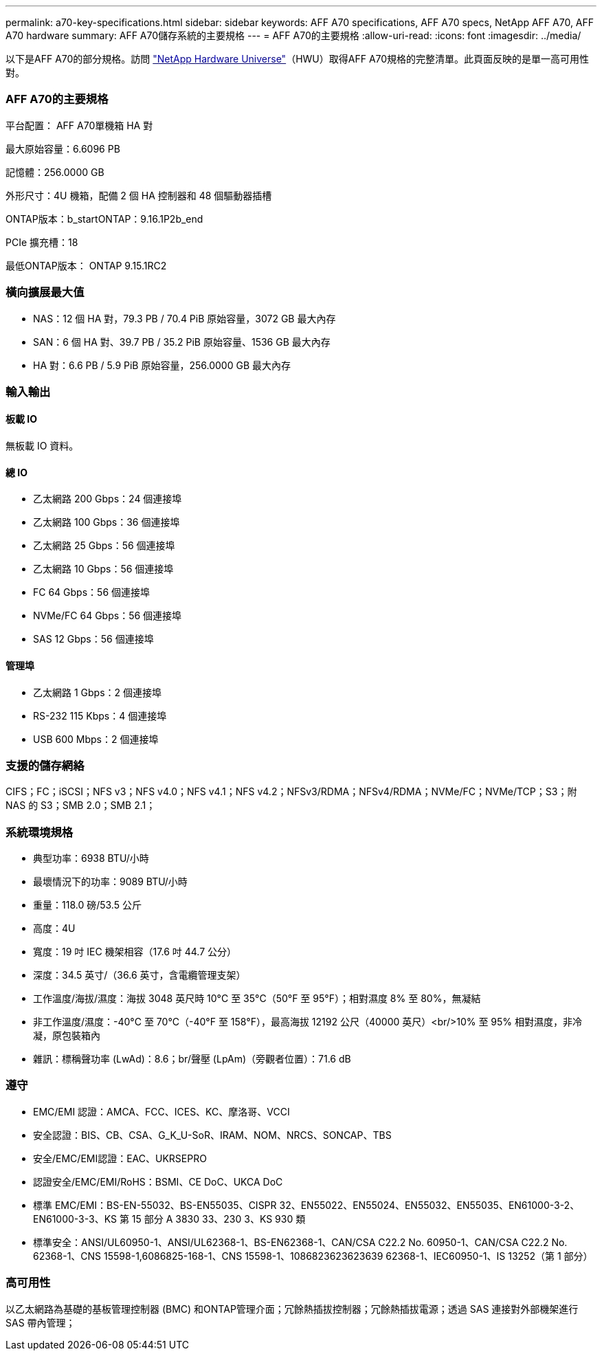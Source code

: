 ---
permalink: a70-key-specifications.html 
sidebar: sidebar 
keywords: AFF A70 specifications, AFF A70 specs, NetApp AFF A70, AFF A70 hardware 
summary: AFF A70儲存系統的主要規格 
---
= AFF A70的主要規格
:allow-uri-read: 
:icons: font
:imagesdir: ../media/


[role="lead"]
以下是AFF A70的部分規格。訪問 https://hwu.netapp.com["NetApp Hardware Universe"^]（HWU）取得AFF A70規格的完整清單。此頁面反映的是單一高可用性對。



=== AFF A70的主要規格

平台配置： AFF A70單機箱 HA 對

最大原始容量：6.6096 PB

記憶體：256.0000 GB

外形尺寸：4U 機箱，配備 2 個 HA 控制器和 48 個驅動器插槽

ONTAP版本：b_startONTAP：9.16.1P2b_end

PCIe 擴充槽：18

最低ONTAP版本： ONTAP 9.15.1RC2



=== 橫向擴展最大值

* NAS：12 個 HA 對，79.3 PB / 70.4 PiB 原始容量，3072 GB 最大內存
* SAN：6 個 HA 對、39.7 PB / 35.2 PiB 原始容量、1536 GB 最大內存
* HA 對：6.6 PB / 5.9 PiB 原始容量，256.0000 GB 最大內存




=== 輸入輸出



==== 板載 IO

無板載 IO 資料。



==== 總 IO

* 乙太網路 200 Gbps：24 個連接埠
* 乙太網路 100 Gbps：36 個連接埠
* 乙太網路 25 Gbps：56 個連接埠
* 乙太網路 10 Gbps：56 個連接埠
* FC 64 Gbps：56 個連接埠
* NVMe/FC 64 Gbps：56 個連接埠
* SAS 12 Gbps：56 個連接埠




==== 管理埠

* 乙太網路 1 Gbps：2 個連接埠
* RS-232 115 Kbps：4 個連接埠
* USB 600 Mbps：2 個連接埠




=== 支援的儲存網絡

CIFS；FC；iSCSI；NFS v3；NFS v4.0；NFS v4.1；NFS v4.2；NFSv3/RDMA；NFSv4/RDMA；NVMe/FC；NVMe/TCP；S3；附 NAS 的 S3；SMB 2.0；SMB 2.1；



=== 系統環境規格

* 典型功率：6938 BTU/小時
* 最壞情況下的功率：9089 BTU/小時
* 重量：118.0 磅/53.5 公斤
* 高度：4U
* 寬度：19 吋 IEC 機架相容（17.6 吋 44.7 公分）
* 深度：34.5 英寸/（36.6 英寸，含電纜管理支架）
* 工作溫度/海拔/濕度：海拔 3048 英尺時 10°C 至 35°C（50°F 至 95°F）；相對濕度 8% 至 80%，無凝結
* 非工作溫度/濕度：-40°C 至 70°C（-40°F 至 158°F），最高海拔 12192 公尺（40000 英尺）<br/>10% 至 95% 相對濕度，非冷凝，原包裝箱內
* 雜訊：標稱聲功率 (LwAd)：8.6；br/聲壓 (LpAm)（旁觀者位置）：71.6 dB




=== 遵守

* EMC/EMI 認證：AMCA、FCC、ICES、KC、摩洛哥、VCCI
* 安全認證：BIS、CB、CSA、G_K_U-SoR、IRAM、NOM、NRCS、SONCAP、TBS
* 安全/EMC/EMI認證：EAC、UKRSEPRO
* 認證安全/EMC/EMI/RoHS：BSMI、CE DoC、UKCA DoC
* 標準 EMC/EMI：BS-EN-55032、BS-EN55035、CISPR 32、EN55022、EN55024、EN55032、EN55035、EN61000-3-2、EN61000-3-3、KS 第 15 部分 A 3830 33、230 3、KS 930 類
* 標準安全：ANSI/UL60950-1、ANSI/UL62368-1、BS-EN62368-1、CAN/CSA C22.2 No. 60950-1、CAN/CSA C22.2 No. 62368-1、CNS 15598-1,6086825-168-1、CNS 15598-1、1086823623623639 62368-1、IEC60950-1、IS 13252（第 1 部分）




=== 高可用性

以乙太網路為基礎的基板管理控制器 (BMC) 和ONTAP管理介面；冗餘熱插拔控制器；冗餘熱插拔電源；透過 SAS 連接對外部機架進行 SAS 帶內管理；
